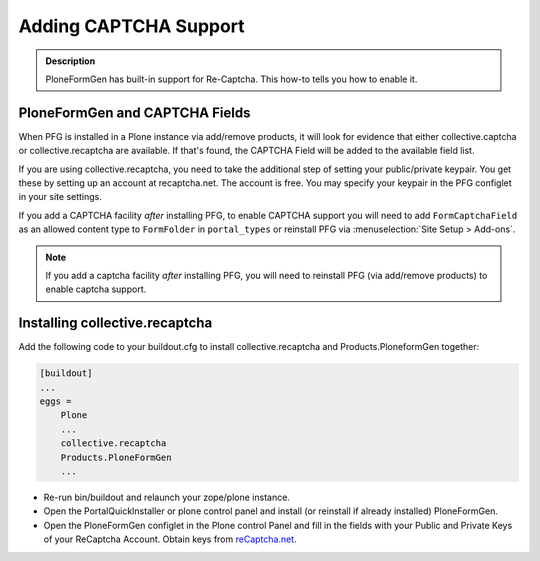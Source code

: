 ======================
Adding CAPTCHA Support
======================

.. admonition :: Description

    PloneFormGen has built-in support for Re-Captcha. This how-to tells you how to enable it.

PloneFormGen and CAPTCHA Fields
===============================

When PFG is installed in a Plone instance via add/remove products, it will look for evidence that either collective.captcha or collective.recaptcha are available. If that's found, the CAPTCHA Field will be added to the available field list.

If you are using collective.recaptcha, you need to take the additional step of setting your public/private keypair. You get these by setting up an account at recaptcha.net. The account is free. You may specify your keypair in the PFG configlet in your site settings.

If you add a CAPTCHA facility *after* installing PFG, to enable CAPTCHA support you will need to add ``FormCaptchaField`` as an allowed content type to ``FormFolder`` in ``portal_types`` or reinstall PFG via :menuselection:`Site Setup > Add-ons`.

.. note::

    If you add a captcha facility *after* installing PFG, you will need to reinstall PFG (via add/remove products) to enable captcha support.

Installing collective.recaptcha
===============================

Add the following code to your buildout.cfg to install collective.recaptcha and Products.PloneformGen together:

.. code-block:: ini

    [buildout]
    ...
    eggs =
        Plone
        ...
        collective.recaptcha
        Products.PloneFormGen
        ...

* Re-run bin/buildout and relaunch your zope/plone instance.
* Open the PortalQuickInstaller or plone control panel and install (or reinstall if already installed) PloneFormGen.
* Open the PloneFormGen configlet in the Plone control Panel and fill in the fields with your Public and Private Keys of your ReCaptcha Account. Obtain keys from `reCaptcha.net <https://www.google.com/recaptcha/intro/invisible.html>`_.
